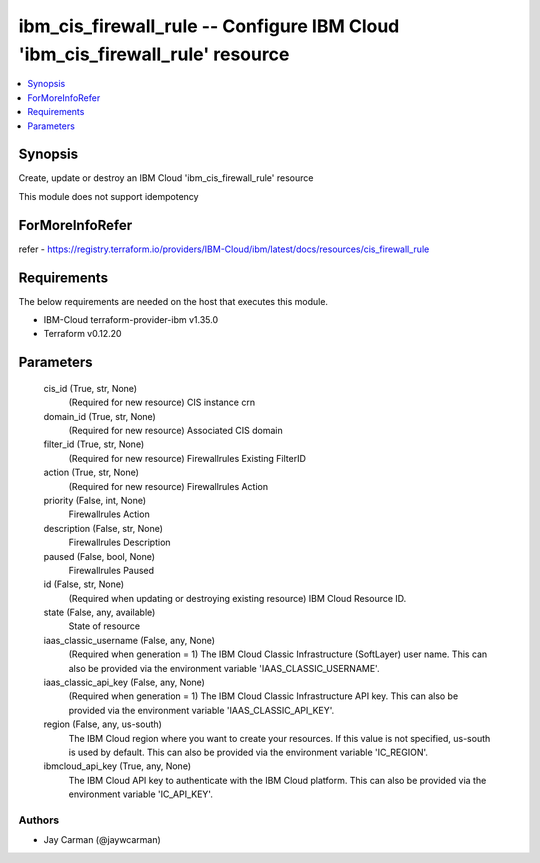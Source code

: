 
ibm_cis_firewall_rule -- Configure IBM Cloud 'ibm_cis_firewall_rule' resource
=============================================================================

.. contents::
   :local:
   :depth: 1


Synopsis
--------

Create, update or destroy an IBM Cloud 'ibm_cis_firewall_rule' resource

This module does not support idempotency


ForMoreInfoRefer
----------------
refer - https://registry.terraform.io/providers/IBM-Cloud/ibm/latest/docs/resources/cis_firewall_rule

Requirements
------------
The below requirements are needed on the host that executes this module.

- IBM-Cloud terraform-provider-ibm v1.35.0
- Terraform v0.12.20



Parameters
----------

  cis_id (True, str, None)
    (Required for new resource) CIS instance crn


  domain_id (True, str, None)
    (Required for new resource) Associated CIS domain


  filter_id (True, str, None)
    (Required for new resource) Firewallrules Existing FilterID


  action (True, str, None)
    (Required for new resource) Firewallrules Action


  priority (False, int, None)
    Firewallrules Action


  description (False, str, None)
    Firewallrules Description


  paused (False, bool, None)
    Firewallrules Paused


  id (False, str, None)
    (Required when updating or destroying existing resource) IBM Cloud Resource ID.


  state (False, any, available)
    State of resource


  iaas_classic_username (False, any, None)
    (Required when generation = 1) The IBM Cloud Classic Infrastructure (SoftLayer) user name. This can also be provided via the environment variable 'IAAS_CLASSIC_USERNAME'.


  iaas_classic_api_key (False, any, None)
    (Required when generation = 1) The IBM Cloud Classic Infrastructure API key. This can also be provided via the environment variable 'IAAS_CLASSIC_API_KEY'.


  region (False, any, us-south)
    The IBM Cloud region where you want to create your resources. If this value is not specified, us-south is used by default. This can also be provided via the environment variable 'IC_REGION'.


  ibmcloud_api_key (True, any, None)
    The IBM Cloud API key to authenticate with the IBM Cloud platform. This can also be provided via the environment variable 'IC_API_KEY'.













Authors
~~~~~~~

- Jay Carman (@jaywcarman)

